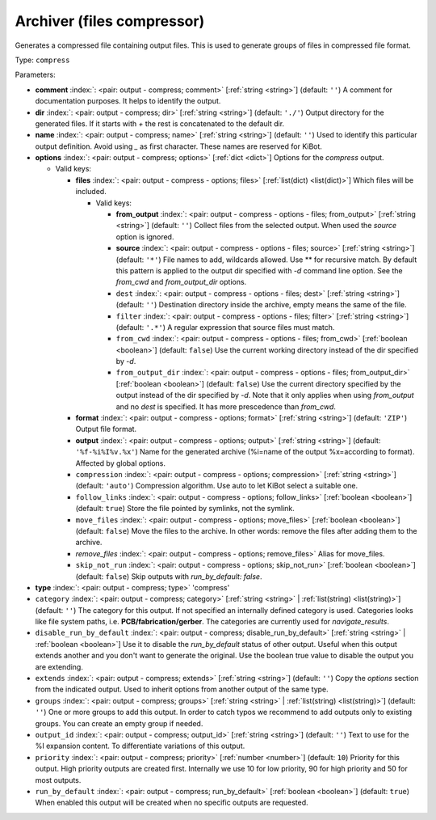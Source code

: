 .. Automatically generated by KiBot, please don't edit this file

.. index::
   pair: Archiver (files compressor); compress

Archiver (files compressor)
~~~~~~~~~~~~~~~~~~~~~~~~~~~

Generates a compressed file containing output files.
This is used to generate groups of files in compressed file format.

Type: ``compress``


Parameters:

-  **comment** :index:`: <pair: output - compress; comment>` [:ref:`string <string>`] (default: ``''``) A comment for documentation purposes. It helps to identify the output.
-  **dir** :index:`: <pair: output - compress; dir>` [:ref:`string <string>`] (default: ``'./'``) Output directory for the generated files.
   If it starts with `+` the rest is concatenated to the default dir.
-  **name** :index:`: <pair: output - compress; name>` [:ref:`string <string>`] (default: ``''``) Used to identify this particular output definition.
   Avoid using `_` as first character. These names are reserved for KiBot.
-  **options** :index:`: <pair: output - compress; options>` [:ref:`dict <dict>`] Options for the `compress` output.

   -  Valid keys:

      -  **files** :index:`: <pair: output - compress - options; files>` [:ref:`list(dict) <list(dict)>`] Which files will be included.

         -  Valid keys:

            -  **from_output** :index:`: <pair: output - compress - options - files; from_output>` [:ref:`string <string>`] (default: ``''``) Collect files from the selected output.
               When used the `source` option is ignored.
            -  **source** :index:`: <pair: output - compress - options - files; source>` [:ref:`string <string>`] (default: ``'*'``) File names to add, wildcards allowed. Use ** for recursive match.
               By default this pattern is applied to the output dir specified with `-d` command line option.
               See the `from_cwd` and `from_output_dir` options.
            -  ``dest`` :index:`: <pair: output - compress - options - files; dest>` [:ref:`string <string>`] (default: ``''``) Destination directory inside the archive, empty means the same of the file.
            -  ``filter`` :index:`: <pair: output - compress - options - files; filter>` [:ref:`string <string>`] (default: ``'.*'``) A regular expression that source files must match.
            -  ``from_cwd`` :index:`: <pair: output - compress - options - files; from_cwd>` [:ref:`boolean <boolean>`] (default: ``false``) Use the current working directory instead of the dir specified by `-d`.
            -  ``from_output_dir`` :index:`: <pair: output - compress - options - files; from_output_dir>` [:ref:`boolean <boolean>`] (default: ``false``) Use the current directory specified by the output instead of the dir specified by `-d`.
               Note that it only applies when using `from_output` and no `dest` is specified.
               It has more prescedence than `from_cwd`.

      -  **format** :index:`: <pair: output - compress - options; format>` [:ref:`string <string>`] (default: ``'ZIP'``) Output file format.
      -  **output** :index:`: <pair: output - compress - options; output>` [:ref:`string <string>`] (default: ``'%f-%i%I%v.%x'``) Name for the generated archive (%i=name of the output %x=according to format). Affected by global options.
      -  ``compression`` :index:`: <pair: output - compress - options; compression>` [:ref:`string <string>`] (default: ``'auto'``) Compression algorithm. Use auto to let KiBot select a suitable one.
      -  ``follow_links`` :index:`: <pair: output - compress - options; follow_links>` [:ref:`boolean <boolean>`] (default: ``true``) Store the file pointed by symlinks, not the symlink.
      -  ``move_files`` :index:`: <pair: output - compress - options; move_files>` [:ref:`boolean <boolean>`] (default: ``false``) Move the files to the archive. In other words: remove the files after adding them to the archive.
      -  *remove_files* :index:`: <pair: output - compress - options; remove_files>` Alias for move_files.
      -  ``skip_not_run`` :index:`: <pair: output - compress - options; skip_not_run>` [:ref:`boolean <boolean>`] (default: ``false``) Skip outputs with `run_by_default: false`.

-  **type** :index:`: <pair: output - compress; type>` 'compress'
-  ``category`` :index:`: <pair: output - compress; category>` [:ref:`string <string>` | :ref:`list(string) <list(string)>`] (default: ``''``) The category for this output. If not specified an internally defined category is used.
   Categories looks like file system paths, i.e. **PCB/fabrication/gerber**.
   The categories are currently used for `navigate_results`.

-  ``disable_run_by_default`` :index:`: <pair: output - compress; disable_run_by_default>` [:ref:`string <string>` | :ref:`boolean <boolean>`] Use it to disable the `run_by_default` status of other output.
   Useful when this output extends another and you don't want to generate the original.
   Use the boolean true value to disable the output you are extending.
-  ``extends`` :index:`: <pair: output - compress; extends>` [:ref:`string <string>`] (default: ``''``) Copy the `options` section from the indicated output.
   Used to inherit options from another output of the same type.
-  ``groups`` :index:`: <pair: output - compress; groups>` [:ref:`string <string>` | :ref:`list(string) <list(string)>`] (default: ``''``) One or more groups to add this output. In order to catch typos
   we recommend to add outputs only to existing groups. You can create an empty group if
   needed.

-  ``output_id`` :index:`: <pair: output - compress; output_id>` [:ref:`string <string>`] (default: ``''``) Text to use for the %I expansion content. To differentiate variations of this output.
-  ``priority`` :index:`: <pair: output - compress; priority>` [:ref:`number <number>`] (default: ``10``) Priority for this output. High priority outputs are created first.
   Internally we use 10 for low priority, 90 for high priority and 50 for most outputs.
-  ``run_by_default`` :index:`: <pair: output - compress; run_by_default>` [:ref:`boolean <boolean>`] (default: ``true``) When enabled this output will be created when no specific outputs are requested.

